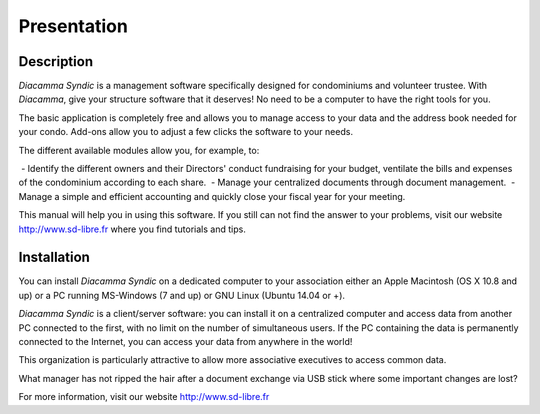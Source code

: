 Presentation
============

Description
-----------

*Diacamma Syndic* is a management software specifically designed for condominiums and volunteer trustee.
With *Diacamma*, give your structure software that it deserves! No need to be a computer to have the right tools for you.

The basic application is completely free and allows you to manage access to your data and the address book needed for your condo.
Add-ons allow you to adjust a few clicks the software to your needs.

The different available modules allow you, for example, to:

 - Identify the different owners and their Directors' conduct fundraising for your budget, ventilate the bills and expenses of the condominium according to each share.
 - Manage your centralized documents through document management.
 - Manage a simple and efficient accounting and quickly close your fiscal year for your meeting.

This manual will help you in using this software.
If you still can not find the answer to your problems, visit our website http://www.sd-libre.fr where you find tutorials and tips.

Installation
------------

You can install *Diacamma Syndic* on a dedicated computer to your association either an Apple Macintosh (OS X 10.8 and up) or a PC running MS-Windows (7 and up) or GNU Linux (Ubuntu 14.04 or +).

*Diacamma Syndic* is a client/server software: you can install it on a centralized computer and access data from another PC connected to the first, with no limit on the number of simultaneous users.
If the PC containing the data is permanently connected to the Internet, you can access your data from anywhere in the world!

This organization is particularly attractive to allow more associative executives to access common data.

What manager has not ripped the hair after a document exchange via USB stick where some important changes are lost?

For more information, visit our website http://www.sd-libre.fr